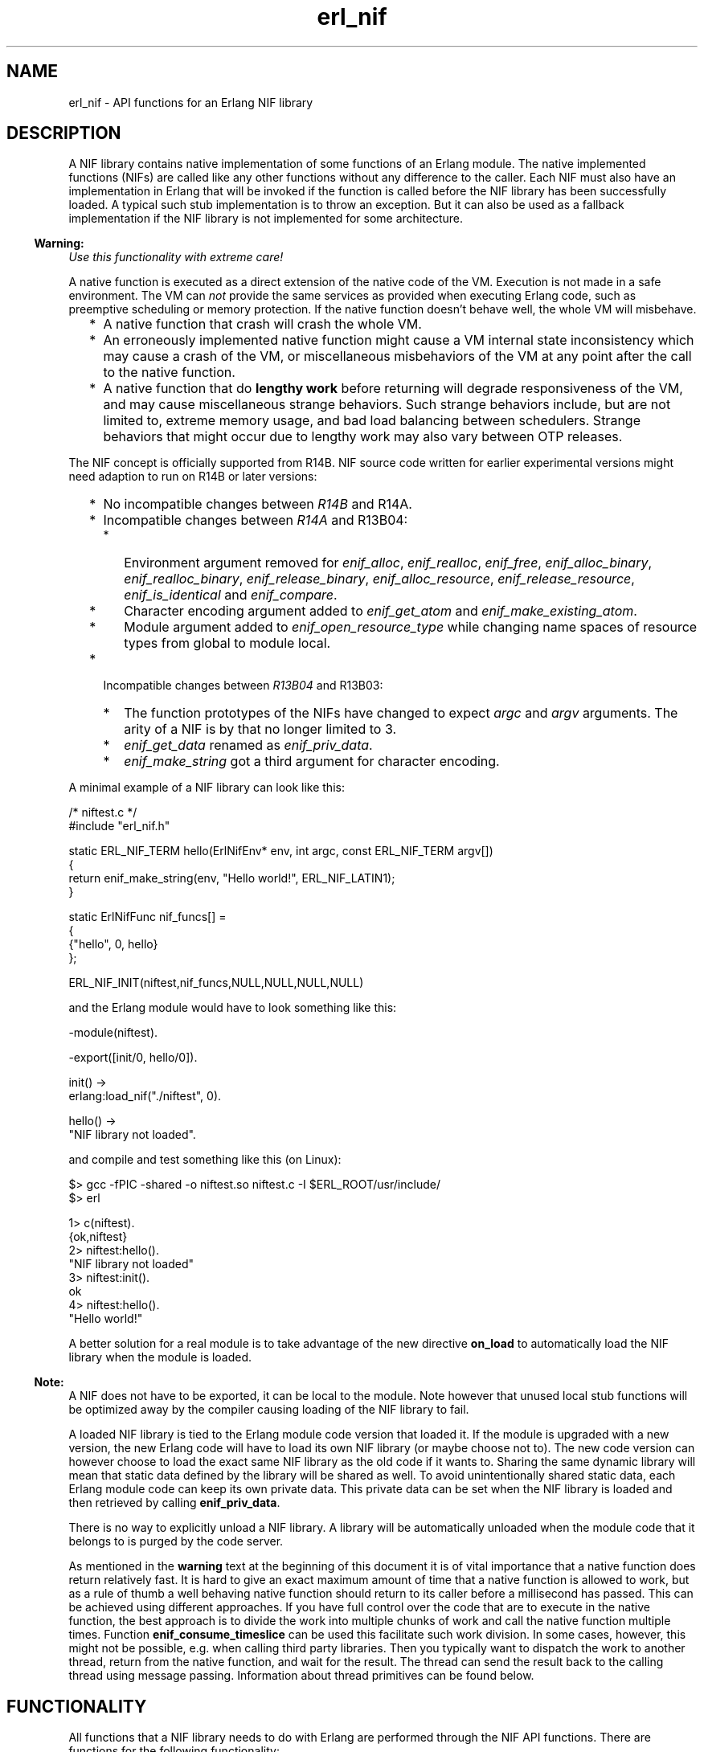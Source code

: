 .TH erl_nif 3 "erts 5.10.4" "Ericsson AB" "C Library Functions"
.SH NAME
erl_nif \- API functions for an Erlang NIF library
.SH DESCRIPTION
.LP
A NIF library contains native implementation of some functions of an Erlang module\&. The native implemented functions (NIFs) are called like any other functions without any difference to the caller\&. Each NIF must also have an implementation in Erlang that will be invoked if the function is called before the NIF library has been successfully loaded\&. A typical such stub implementation is to throw an exception\&. But it can also be used as a fallback implementation if the NIF library is not implemented for some architecture\&.
.LP

.RS -4
.B
Warning:
.RE
\fIUse this functionality with extreme care!\fR\&
.LP
A native function is executed as a direct extension of the native code of the VM\&. Execution is not made in a safe environment\&. The VM can \fInot\fR\& provide the same services as provided when executing Erlang code, such as preemptive scheduling or memory protection\&. If the native function doesn\&'t behave well, the whole VM will misbehave\&.
.RS 2
.TP 2
*
A native function that crash will crash the whole VM\&.
.LP
.TP 2
*
An erroneously implemented native function might cause a VM internal state inconsistency which may cause a crash of the VM, or miscellaneous misbehaviors of the VM at any point after the call to the native function\&.
.LP
.TP 2
*
A native function that do \fBlengthy work\fR\& before returning will degrade responsiveness of the VM, and may cause miscellaneous strange behaviors\&. Such strange behaviors include, but are not limited to, extreme memory usage, and bad load balancing between schedulers\&. Strange behaviors that might occur due to lengthy work may also vary between OTP releases\&.
.LP
.RE


.LP
The NIF concept is officially supported from R14B\&. NIF source code written for earlier experimental versions might need adaption to run on R14B or later versions:
.RS 2
.TP 2
*
No incompatible changes between \fIR14B\fR\& and R14A\&.
.LP
.TP 2
*
Incompatible changes between \fIR14A\fR\& and R13B04: 
.RS 2
.TP 2
*
Environment argument removed for \fIenif_alloc\fR\&, \fIenif_realloc\fR\&, \fIenif_free\fR\&, \fIenif_alloc_binary\fR\&, \fIenif_realloc_binary\fR\&, \fIenif_release_binary\fR\&, \fIenif_alloc_resource\fR\&, \fIenif_release_resource\fR\&, \fIenif_is_identical\fR\& and \fIenif_compare\fR\&\&.
.LP
.TP 2
*
Character encoding argument added to \fIenif_get_atom\fR\& and \fIenif_make_existing_atom\fR\&\&.
.LP
.TP 2
*
Module argument added to \fIenif_open_resource_type\fR\& while changing name spaces of resource types from global to module local\&.
.LP
.RE

.LP
.TP 2
*
Incompatible changes between \fIR13B04\fR\& and R13B03: 
.RS 2
.TP 2
*
The function prototypes of the NIFs have changed to expect \fIargc\fR\& and \fIargv\fR\& arguments\&. The arity of a NIF is by that no longer limited to 3\&.
.LP
.TP 2
*
\fIenif_get_data\fR\& renamed as \fIenif_priv_data\fR\&\&.
.LP
.TP 2
*
\fIenif_make_string\fR\& got a third argument for character encoding\&.
.LP
.RE

.LP
.RE

.LP
A minimal example of a NIF library can look like this:
.LP

.LP
.nf

/* niftest.c */
#include "erl_nif.h"

static ERL_NIF_TERM hello(ErlNifEnv* env, int argc, const ERL_NIF_TERM argv[])
{
    return enif_make_string(env, "Hello world!", ERL_NIF_LATIN1);
}

static ErlNifFunc nif_funcs[] =
{
    {"hello", 0, hello}
};

ERL_NIF_INIT(niftest,nif_funcs,NULL,NULL,NULL,NULL)

.fi
.LP
and the Erlang module would have to look something like this:
.LP

.LP
.nf

-module(niftest).

-export([init/0, hello/0]).

init() ->
      erlang:load_nif("./niftest", 0).

hello() ->
      "NIF library not loaded".

.fi
.LP
and compile and test something like this (on Linux):
.LP

.LP
.nf

$> gcc -fPIC -shared -o niftest.so niftest.c -I $ERL_ROOT/usr/include/
$> erl

1> c(niftest).
{ok,niftest}
2> niftest:hello().
"NIF library not loaded"
3> niftest:init().
ok
4> niftest:hello().
"Hello world!"

.fi
.LP
A better solution for a real module is to take advantage of the new directive \fBon_load\fR\& to automatically load the NIF library when the module is loaded\&.
.LP

.RS -4
.B
Note:
.RE
A NIF does not have to be exported, it can be local to the module\&. Note however that unused local stub functions will be optimized away by the compiler causing loading of the NIF library to fail\&.

.LP
A loaded NIF library is tied to the Erlang module code version that loaded it\&. If the module is upgraded with a new version, the new Erlang code will have to load its own NIF library (or maybe choose not to)\&. The new code version can however choose to load the exact same NIF library as the old code if it wants to\&. Sharing the same dynamic library will mean that static data defined by the library will be shared as well\&. To avoid unintentionally shared static data, each Erlang module code can keep its own private data\&. This private data can be set when the NIF library is loaded and then retrieved by calling \fBenif_priv_data\fR\&\&.
.LP
There is no way to explicitly unload a NIF library\&. A library will be automatically unloaded when the module code that it belongs to is purged by the code server\&.
.LP
As mentioned in the \fBwarning\fR\& text at the beginning of this document it is of vital importance that a native function does return relatively fast\&. It is hard to give an exact maximum amount of time that a native function is allowed to work, but as a rule of thumb a well behaving native function should return to its caller before a millisecond has passed\&. This can be achieved using different approaches\&. If you have full control over the code that are to execute in the native function, the best approach is to divide the work into multiple chunks of work and call the native function multiple times\&. Function \fBenif_consume_timeslice\fR\& can be used this facilitate such work division\&. In some cases, however, this might not be possible, e\&.g\&. when calling third party libraries\&. Then you typically want to dispatch the work to another thread, return from the native function, and wait for the result\&. The thread can send the result back to the calling thread using message passing\&. Information about thread primitives can be found below\&.
.SH "FUNCTIONALITY"

.LP
All functions that a NIF library needs to do with Erlang are performed through the NIF API functions\&. There are functions for the following functionality:
.RS 2
.TP 2
.B
Read and write Erlang terms:
Any Erlang terms can be passed to a NIF as function arguments and be returned as function return values\&. The terms are of C-type \fBERL_NIF_TERM\fR\& and can only be read or written using API functions\&. Most functions to read the content of a term are prefixed \fIenif_get_\fR\& and usually return true (or false) if the term was of the expected type (or not)\&. The functions to write terms are all prefixed \fIenif_make_\fR\& and usually return the created \fIERL_NIF_TERM\fR\&\&. There are also some functions to query terms, like \fIenif_is_atom\fR\&, \fIenif_is_identical\fR\& and \fIenif_compare\fR\&\&.
.RS 2
.LP
All terms of type \fIERL_NIF_TERM\fR\& belong to an environment of type \fBErlNifEnv\fR\&\&. The lifetime of a term is controlled by the lifetime of its environment object\&. All API functions that read or write terms has the environment, that the term belongs to, as the first function argument\&.
.RE
.TP 2
.B
Binaries:
Terms of type binary are accessed with the help of the struct type \fBErlNifBinary\fR\& that contains a pointer (\fIdata\fR\&) to the raw binary data and the length (\fIsize\fR\&) of the data in bytes\&. Both \fIdata\fR\& and \fIsize\fR\& are read-only and should only be written using calls to API functions\&. Instances of \fIErlNifBinary\fR\& are however always allocated by the user (usually as local variables)\&.
.RS 2
.LP
The raw data pointed to by \fIdata\fR\& is only mutable after a call to \fBenif_alloc_binary\fR\& or \fBenif_realloc_binary\fR\&\&. All other functions that operates on a binary will leave the data as read-only\&. A mutable binary must in the end either be freed with \fBenif_release_binary\fR\& or made read-only by transferring it to an Erlang term with \fBenif_make_binary\fR\&\&. But it does not have to happen in the same NIF call\&. Read-only binaries do not have to be released\&.
.RE
.RS 2
.LP
\fBenif_make_new_binary\fR\& can be used as a shortcut to allocate and return a binary in the same NIF call\&.
.RE
.RS 2
.LP
Binaries are sequences of whole bytes\&. Bitstrings with an arbitrary bit length have no support yet\&.
.RE
.TP 2
.B
Resource objects:
The use of resource objects is a safe way to return pointers to native data structures from a NIF\&. A resource object is just a block of memory allocated with \fBenif_alloc_resource\fR\&\&. A handle ("safe pointer") to this memory block can then be returned to Erlang by the use of \fBenif_make_resource\fR\&\&. The term returned by \fIenif_make_resource\fR\& is totally opaque in nature\&. It can be stored and passed between processes on the same node, but the only real end usage is to pass it back as an argument to a NIF\&. The NIF can then call \fBenif_get_resource\fR\& and get back a pointer to the memory block that is guaranteed to still be valid\&. A resource object will not be deallocated until the last handle term has been garbage collected by the VM and the resource has been released with \fBenif_release_resource\fR\& (not necessarily in that order)\&.
.RS 2
.LP
All resource objects are created as instances of some \fIresource type\fR\&\&. This makes resources from different modules to be distinguishable\&. A resource type is created by calling \fBenif_open_resource_type\fR\& when a library is loaded\&. Objects of that resource type can then later be allocated and \fIenif_get_resource\fR\& verifies that the resource is of the expected type\&. A resource type can have a user supplied destructor function that is automatically called when resources of that type are released (by either the garbage collector or \fIenif_release_resource\fR\&)\&. Resource types are uniquely identified by a supplied name string and the name of the implementing module\&.
.RE
.RS 2
.LP
Here is a template example of how to create and return a resource object\&.
.RE
.RS 2
.LP

.RE
.LP
.nf

    ERL_NIF_TERM term;
    MyStruct* obj = enif_alloc_resource(my_resource_type, sizeof(MyStruct));

    /* initialize struct ... */

    term = enif_make_resource(env, obj);

    if (keep_a_reference_of_our_own) {
        /* store 'obj' in static variable, private data or other resource object */
    }
    else {
        enif_release_resource(obj);
        /* resource now only owned by "Erlang" */
    }
    return term;
    
.fi
.RS 2
.LP
Note that once \fIenif_make_resource\fR\& creates the term to return to Erlang, the code can choose to either keep its own native pointer to the allocated struct and release it later, or release it immediately and rely solely on the garbage collector to eventually deallocate the resource object when it collects the term\&.
.RE
.RS 2
.LP
Another usage of resource objects is to create binary terms with user defined memory management\&. \fBenif_make_resource_binary\fR\& will create a binary term that is connected to a resource object\&. The destructor of the resource will be called when the binary is garbage collected, at which time the binary data can be released\&. An example of this can be a binary term consisting of data from a \fImmap\fR\&\&'ed file\&. The destructor can then do \fImunmap\fR\& to release the memory region\&.
.RE
.RS 2
.LP
Resource types support upgrade in runtime by allowing a loaded NIF library to takeover an already existing resource type and thereby "inherit" all existing objects of that type\&. The destructor of the new library will thereafter be called for the inherited objects and the library with the old destructor function can be safely unloaded\&. Existing resource objects, of a module that is upgraded, must either be deleted or taken over by the new NIF library\&. The unloading of a library will be postponed as long as there exist resource objects with a destructor function in the library\&.
.RE
.TP 2
.B
Threads and concurrency:
A NIF is thread-safe without any explicit synchronization as long as it acts as a pure function and only reads the supplied arguments\&. As soon as you write towards a shared state either through static variables or \fBenif_priv_data\fR\& you need to supply your own explicit synchronization\&. This includes terms in process independent environments that are shared between threads\&. Resource objects will also require synchronization if you treat them as mutable\&.
.RS 2
.LP
The library initialization callbacks \fIload\fR\&, \fIreload\fR\& and \fIupgrade\fR\& are all thread-safe even for shared state data\&.
.RE
.RE
.SH "INITIALIZATION"

.RS 2
.TP 2
.B
ERL_NIF_INIT(MODULE, ErlNifFunc funcs[], load, reload, upgrade, unload):
This is the magic macro to initialize a NIF library\&. It should be evaluated in global file scope\&.
.RS 2
.LP
\fIMODULE\fR\& is the name of the Erlang module as an identifier without string quotations\&. It will be stringified by the macro\&.
.RE
.RS 2
.LP
\fIfuncs\fR\& is a static array of function descriptors for all the implemented NIFs in this library\&.
.RE
.RS 2
.LP
\fIload\fR\&, \fIreload\fR\&, \fIupgrade\fR\& and \fIunload\fR\& are pointers to functions\&. One of \fIload\fR\&, \fIreload\fR\& or \fIupgrade\fR\& will be called to initialize the library\&. \fIunload\fR\& is called to release the library\&. They are all described individually below\&.
.RE
.TP 2
.B
int (*load)(ErlNifEnv* env, void** priv_data, ERL_NIF_TERM load_info):
\fIload\fR\& is called when the NIF library is loaded and there is no previously loaded library for this module\&.
.RS 2
.LP
\fI*priv_data\fR\& can be set to point to some private data that the library needs in order to keep a state between NIF calls\&. \fIenif_priv_data\fR\& will return this pointer\&. \fI*priv_data\fR\& will be initialized to NULL when \fIload\fR\& is called\&.
.RE
.RS 2
.LP
\fIload_info\fR\& is the second argument to \fBerlang:load_nif/2\fR\&\&.
.RE
.RS 2
.LP
The library will fail to load if \fIload\fR\& returns anything other than 0\&. \fIload\fR\& can be NULL in case no initialization is needed\&.
.RE
.TP 2
.B
int (*upgrade)(ErlNifEnv* env, void** priv_data, void** old_priv_data, ERL_NIF_TERM load_info):
\fIupgrade\fR\& is called when the NIF library is loaded and there is old code of this module with a loaded NIF library\&.
.RS 2
.LP
Works the same as \fIload\fR\&\&. The only difference is that \fI*old_priv_data\fR\& already contains the value set by the last call to \fIload\fR\& or \fIreload\fR\& for the old module code\&. \fI*priv_data\fR\& will be initialized to NULL when \fIupgrade\fR\& is called\&. It is allowed to write to both *priv_data and *old_priv_data\&.
.RE
.RS 2
.LP
The library will fail to load if \fIupgrade\fR\& returns anything other than 0 or if \fIupgrade\fR\& is NULL\&.
.RE
.TP 2
.B
void (*unload)(ErlNifEnv* env, void* priv_data):
\fIunload\fR\& is called when the module code that the NIF library belongs to is purged as old\&. New code of the same module may or may not exist\&. Note that \fIunload\fR\& is not called for a replaced library as a consequence of \fIreload\fR\&\&.
.TP 2
.B
int (*reload)(ErlNifEnv* env, void** priv_data, ERL_NIF_TERM load_info):
\fIreload\fR\& is called when the NIF library is loaded and there is already a previously loaded library for this module code\&.
.RS 2
.LP
Works the same as \fIload\fR\&\&. The only difference is that \fI*priv_data\fR\& already contains the value set by the previous call to \fIload\fR\& or \fIreload\fR\&\&.
.RE
.RS 2
.LP
The library will fail to load if \fIreload\fR\& returns anything other than 0 or if \fIreload\fR\& is NULL\&.
.RE
.RE
.SH "DATA TYPES"

.RS 2
.TP 2
.B
ERL_NIF_TERM:
Variables of type \fIERL_NIF_TERM\fR\& can refer to any Erlang term\&. This is an opaque type and values of it can only by used either as arguments to API functions or as return values from NIFs\&. All \fIERL_NIF_TERM\fR\&\&'s belong to an environment (\fBErlNifEnv\fR\&)\&. A term can not be destructed individually, it is valid until its environment is destructed\&.
.TP 2
.B
ErlNifEnv:
\fIErlNifEnv\fR\& represents an environment that can host Erlang terms\&. All terms in an environment are valid as long as the environment is valid\&. \fIErlNifEnv\fR\& is an opaque type and pointers to it can only be passed on to API functions\&. There are two types of environments; process bound and process independent\&.
.RS 2
.LP
A \fIprocess bound environment\fR\& is passed as the first argument to all NIFs\&. All function arguments passed to a NIF will belong to that environment\&. The return value from a NIF must also be a term belonging to the same environment\&. In addition a process bound environment contains transient information about the calling Erlang process\&. The environment is only valid in the thread where it was supplied as argument until the NIF returns\&. It is thus useless and dangerous to store pointers to process bound environments between NIF calls\&.
.RE
.RS 2
.LP
A \fIprocess independent environment\fR\& is created by calling \fBenif_alloc_env\fR\&\&. It can be used to store terms between NIF calls and to send terms with \fBenif_send\fR\&\&. A process independent environment with all its terms is valid until you explicitly invalidates it with \fBenif_free_env\fR\& or \fIenif_send\fR\&\&.
.RE
.RS 2
.LP
All elements of a list/tuple must belong to the same environment as the list/tuple itself\&. Terms can be copied between environments with \fBenif_make_copy\fR\&\&.
.RE
.TP 2
.B
ErlNifFunc:

.LP
.nf

typedef struct {
    const char* \fIname\fR\&;
    unsigned \fIarity\fR\&;
    ERL_NIF_TERM (*\fIfptr\fR\&)(ErlNifEnv* env, int argc, const ERL_NIF_TERM argv[]);
} ErlNifFunc;

.fi
.RS 2
.LP
Describes a NIF by its name, arity and implementation\&. \fIfptr\fR\& is a pointer to the function that implements the NIF\&. The argument \fIargv\fR\& of a NIF will contain the function arguments passed to the NIF and \fIargc\fR\& is the length of the array, i\&.e\&. the function arity\&. \fIargv[N-1]\fR\& will thus denote the Nth argument to the NIF\&. Note that the \fIargc\fR\& argument allows for the same C function to implement several Erlang functions with different arity (but same name probably)\&.
.RE
.TP 2
.B
ErlNifBinary:

.LP
.nf

typedef struct {
    unsigned \fIsize\fR\&;
    unsigned char* \fIdata\fR\&;
} ErlNifBinary;

.fi
.RS 2
.LP
\fIErlNifBinary\fR\& contains transient information about an inspected binary term\&. \fIdata\fR\& is a pointer to a buffer of \fIsize\fR\& bytes with the raw content of the binary\&.
.RE
.RS 2
.LP
Note that \fIErlNifBinary\fR\& is a semi-opaque type and you are only allowed to read fields \fIsize\fR\& and \fIdata\fR\&\&.
.RE
.TP 2
.B
ErlNifPid:
\fIErlNifPid\fR\& is a process identifier (pid)\&. In contrast to pid terms (instances of \fIERL_NIF_TERM\fR\&), \fIErlNifPid\fR\&\&'s are self contained and not bound to any \fBenvironment\fR\&\&. \fIErlNifPid\fR\& is an opaque type\&.
.TP 2
.B
ErlNifResourceType:
Each instance of \fIErlNifResourceType\fR\& represent a class of memory managed resource objects that can be garbage collected\&. Each resource type has a unique name and a destructor function that is called when objects of its type are released\&.
.TP 2
.B
ErlNifResourceDtor:

.LP
.nf

typedef void ErlNifResourceDtor(ErlNifEnv* env, void* obj);

.fi
.RS 2
.LP
The function prototype of a resource destructor function\&. A destructor function is not allowed to call any term-making functions\&.
.RE
.TP 2
.B
ErlNifCharEncoding:

.LP
.nf

typedef enum {
    ERL_NIF_LATIN1
}ErlNifCharEncoding;

.fi
.RS 2
.LP
The character encoding used in strings and atoms\&. The only supported encoding is currently \fIERL_NIF_LATIN1\fR\& for iso-latin-1 (8-bit ascii)\&.
.RE
.TP 2
.B
ErlNifSysInfo:
Used by \fBenif_system_info\fR\& to return information about the runtime system\&. Contains currently the exact same content as \fBErlDrvSysInfo\fR\&\&.
.TP 2
.B
ErlNifSInt64:
A native signed 64-bit integer type\&.
.TP 2
.B
ErlNifUInt64:
A native unsigned 64-bit integer type\&.
.RE
.SH EXPORTS
.LP
.B
void *enif_alloc(size_t size)
.br
.RS
.LP
Allocate memory of \fIsize\fR\& bytes\&. Return NULL if allocation failed\&.
.RE
.LP
.B
int enif_alloc_binary(size_t size, ErlNifBinary* bin)
.br
.RS
.LP
Allocate a new binary of size \fIsize\fR\& bytes\&. Initialize the structure pointed to by \fIbin\fR\& to refer to the allocated binary\&. The binary must either be released by \fBenif_release_binary\fR\& or ownership transferred to an Erlang term with \fBenif_make_binary\fR\&\&. An allocated (and owned) \fIErlNifBinary\fR\& can be kept between NIF calls\&.
.LP
Return true on success or false if allocation failed\&.
.RE
.LP
.B
ErlNifEnv *enif_alloc_env()
.br
.RS
.LP
Allocate a new process independent environment\&. The environment can be used to hold terms that is not bound to any process\&. Such terms can later be copied to a process environment with \fBenif_make_copy\fR\& or be sent to a process as a message with \fBenif_send\fR\&\&.
.LP
Return pointer to the new environment\&.
.RE
.LP
.B
void *enif_alloc_resource(ErlNifResourceType* type, unsigned size)
.br
.RS
.LP
Allocate a memory managed resource object of type \fItype\fR\& and size \fIsize\fR\& bytes\&.
.RE
.LP
.B
void enif_clear_env(ErlNifEnv* env)
.br
.RS
.LP
Free all terms in an environment and clear it for reuse\&. The environment must have been allocated with \fBenif_alloc_env\fR\&\&.
.RE
.LP
.B
int enif_compare(ERL_NIF_TERM lhs, ERL_NIF_TERM rhs)
.br
.RS
.LP
Return an integer less than, equal to, or greater than zero if \fIlhs\fR\& is found, respectively, to be less than, equal, or greater than \fIrhs\fR\&\&. Corresponds to the Erlang operators \fI==\fR\&, \fI/=\fR\&, \fI=<\fR\&, \fI<\fR\&, \fI>=\fR\& and \fI>\fR\& (but \fInot\fR\& \fI=:=\fR\& or \fI=/=\fR\&)\&.
.RE
.LP
.B
void enif_cond_broadcast(ErlNifCond *cnd)
.br
.RS
.LP
Same as \fBerl_drv_cond_broadcast\fR\&\&.
.RE
.LP
.B
ErlNifCond *enif_cond_create(char *name)
.br
.RS
.LP
Same as \fBerl_drv_cond_create\fR\&\&.
.RE
.LP
.B
void enif_cond_destroy(ErlNifCond *cnd)
.br
.RS
.LP
Same as \fBerl_drv_cond_destroy\fR\&\&.
.RE
.LP
.B
void enif_cond_signal(ErlNifCond *cnd)
.br
.RS
.LP
Same as \fBerl_drv_cond_signal\fR\&\&.
.RE
.LP
.B
void enif_cond_wait(ErlNifCond *cnd, ErlNifMutex *mtx)
.br
.RS
.LP
Same as \fBerl_drv_cond_wait\fR\&\&.
.RE
.LP
.B
int enif_consume_timeslice(ErlNifEnv *env, int percent)
.br
.RS
.LP
Give the runtime system a hint about how much CPU time the current NIF call has consumed since last hint, or since the start of the NIF if no previous hint has been given\&. The time is given as a \fIpercent\fR\& of the timeslice that a process is allowed to execute Erlang code until it may be suspended to give time for other runnable processes\&. The scheduling timeslice is not an exact entity, but can usually be approximated to about 1 millisecond\&.
.LP
Note that it is up to the runtime system to determine if and how to use this information\&. Implementations on some platforms may use other means in order to determine consumed CPU time\&. Lengthy NIFs should regardless of this frequently call \fIenif_consume_timeslice\fR\& in order to determine if it is allowed to continue execution or not\&.
.LP
Returns 1 if the timeslice is exhausted, or 0 otherwise\&. If 1 is returned the NIF should return as soon as possible in order for the process to yield\&.
.LP
Argument \fIpercent\fR\& must be an integer between 1 and 100\&. This function must only be called from a NIF-calling thread and argument \fIenv\fR\& must be the environment of the calling process\&.
.LP
This function is provided to better support co-operative scheduling, improve system responsiveness, and make it easier to prevent misbehaviors of the VM due to a NIF monopolizing a scheduler thread\&. It can be used to divide \fBlength work\fR\& into a number of repeated NIF-calls without the need to create threads\&. See also the \fBwarning\fR\& text at the beginning of this document\&.
.RE
.LP
.B
int enif_equal_tids(ErlNifTid tid1, ErlNifTid tid2)
.br
.RS
.LP
Same as \fBerl_drv_equal_tids\fR\&\&.
.RE
.LP
.B
void enif_free(void* ptr)
.br
.RS
.LP
Free memory allocated by \fIenif_alloc\fR\&\&.
.RE
.LP
.B
void enif_free_env(ErlNifEnv* env)
.br
.RS
.LP
Free an environment allocated with \fBenif_alloc_env\fR\&\&. All terms created in the environment will be freed as well\&.
.RE
.LP
.B
int enif_get_atom(ErlNifEnv* env, ERL_NIF_TERM term, char* buf, unsigned size, ErlNifCharEncoding encode)
.br
.RS
.LP
Write a null-terminated string, in the buffer pointed to by \fIbuf\fR\& of size \fIsize\fR\&, consisting of the string representation of the atom \fIterm\fR\& with encoding \fBencode\fR\&\&. Return the number of bytes written (including terminating null character) or 0 if \fIterm\fR\& is not an atom with maximum length of \fIsize-1\fR\&\&.
.RE
.LP
.B
int enif_get_atom_length(ErlNifEnv* env, ERL_NIF_TERM term, unsigned* len, ErlNifCharEncoding encode)
.br
.RS
.LP
Set \fI*len\fR\& to the length (number of bytes excluding terminating null character) of the atom \fIterm\fR\& with encoding \fIencode\fR\&\&. Return true on success or false if \fIterm\fR\& is not an atom\&.
.RE
.LP
.B
int enif_get_double(ErlNifEnv* env, ERL_NIF_TERM term, double* dp)
.br
.RS
.LP
Set \fI*dp\fR\& to the floating point value of \fIterm\fR\&\&. Return true on success or false if \fIterm\fR\& is not a float\&.
.RE
.LP
.B
int enif_get_int(ErlNifEnv* env, ERL_NIF_TERM term, int* ip)
.br
.RS
.LP
Set \fI*ip\fR\& to the integer value of \fIterm\fR\&\&. Return true on success or false if \fIterm\fR\& is not an integer or is outside the bounds of type \fIint\fR\&\&.
.RE
.LP
.B
int enif_get_int64(ErlNifEnv* env, ERL_NIF_TERM term, ErlNifSInt64* ip)
.br
.RS
.LP
Set \fI*ip\fR\& to the integer value of \fIterm\fR\&\&. Return true on success or false if \fIterm\fR\& is not an integer or is outside the bounds of a signed 64-bit integer\&.
.RE
.LP
.B
int enif_get_local_pid(ErlNifEnv* env, ERL_NIF_TERM term, ErlNifPid* pid)
.br
.RS
.LP
If \fIterm\fR\& is the pid of a node local process, initialize the pid variable \fI*pid\fR\& from it and return true\&. Otherwise return false\&. No check if the process is alive is done\&.
.RE
.LP
.B
int enif_get_list_cell(ErlNifEnv* env, ERL_NIF_TERM list, ERL_NIF_TERM* head, ERL_NIF_TERM* tail)
.br
.RS
.LP
Set \fI*head\fR\& and \fI*tail\fR\& from \fIlist\fR\& and return true, or return false if \fIlist\fR\& is not a non-empty list\&.
.RE
.LP
.B
int enif_get_list_length(ErlNifEnv* env, ERL_NIF_TERM term, unsigned* len)
.br
.RS
.LP
Set \fI*len\fR\& to the length of list \fIterm\fR\& and return true, or return false if \fIterm\fR\& is not a list\&.
.RE
.LP
.B
int enif_get_long(ErlNifEnv* env, ERL_NIF_TERM term, long int* ip)
.br
.RS
.LP
Set \fI*ip\fR\& to the long integer value of \fIterm\fR\& and return true, or return false if \fIterm\fR\& is not an integer or is outside the bounds of type \fIlong int\fR\&\&.
.RE
.LP
.B
int enif_get_resource(ErlNifEnv* env, ERL_NIF_TERM term, ErlNifResourceType* type, void** objp)
.br
.RS
.LP
Set \fI*objp\fR\& to point to the resource object referred to by \fIterm\fR\&\&.
.LP
Return true on success or false if \fIterm\fR\& is not a handle to a resource object of type \fItype\fR\&\&.
.RE
.LP
.B
int enif_get_string(ErlNifEnv* env, 
                                ERL_NIF_TERM list, char* buf, unsigned size,
                                ErlNifCharEncoding encode)
.br
.RS
.LP
Write a null-terminated string, in the buffer pointed to by \fIbuf\fR\& with size \fIsize\fR\&, consisting of the characters in the string \fIlist\fR\&\&. The characters are written using encoding \fBencode\fR\&\&. Return the number of bytes written (including terminating null character), or \fI-size\fR\& if the string was truncated due to buffer space, or 0 if \fIlist\fR\& is not a string that can be encoded with \fIencode\fR\& or if \fIsize\fR\& was less than 1\&. The written string is always null-terminated unless buffer \fIsize\fR\& is less than 1\&.
.RE
.LP
.B
int enif_get_tuple(ErlNifEnv* env, ERL_NIF_TERM term, int* arity, const ERL_NIF_TERM** array)
.br
.RS
.LP
If \fIterm\fR\& is a tuple, set \fI*array\fR\& to point to an array containing the elements of the tuple and set \fI*arity\fR\& to the number of elements\&. Note that the array is read-only and \fI(*array)[N-1]\fR\& will be the Nth element of the tuple\&. \fI*array\fR\& is undefined if the arity of the tuple is zero\&.
.LP
Return true on success or false if \fIterm\fR\& is not a tuple\&.
.RE
.LP
.B
int enif_get_uint(ErlNifEnv* env, ERL_NIF_TERM term, unsigned int* ip)
.br
.RS
.LP
Set \fI*ip\fR\& to the unsigned integer value of \fIterm\fR\& and return true, or return false if \fIterm\fR\& is not an unsigned integer or is outside the bounds of type \fIunsigned int\fR\&\&.
.RE
.LP
.B
int enif_get_uint64(ErlNifEnv* env, ERL_NIF_TERM term, ErlNifUInt64* ip)
.br
.RS
.LP
Set \fI*ip\fR\& to the unsigned integer value of \fIterm\fR\& and return true, or return false if \fIterm\fR\& is not an unsigned integer or is outside the bounds of an unsigned 64-bit integer\&.
.RE
.LP
.B
int enif_get_ulong(ErlNifEnv* env, ERL_NIF_TERM term, unsigned long* ip)
.br
.RS
.LP
Set \fI*ip\fR\& to the unsigned long integer value of \fIterm\fR\& and return true, or return false if \fIterm\fR\& is not an unsigned integer or is outside the bounds of type \fIunsigned long\fR\&\&.
.RE
.LP
.B
int enif_inspect_binary(ErlNifEnv* env, ERL_NIF_TERM bin_term, ErlNifBinary* bin)
.br
.RS
.LP
Initialize the structure pointed to by \fIbin\fR\& with information about the binary term \fIbin_term\fR\&\&. Return true on success or false if \fIbin_term\fR\& is not a binary\&.
.RE
.LP
.B
int enif_inspect_iolist_as_binary(ErlNifEnv* 
                                env, ERL_NIF_TERM term, ErlNifBinary* bin)
                              
.br
.RS
.LP
Initialize the structure pointed to by \fIbin\fR\& with one continuous buffer with the same byte content as \fIiolist\fR\&\&. As with inspect_binary, the data pointed to by \fIbin\fR\& is transient and does not need to be released\&. Return true on success or false if \fIiolist\fR\& is not an iolist\&.
.RE
.LP
.B
int enif_is_atom(ErlNifEnv* env, ERL_NIF_TERM term)
.br
.RS
.LP
Return true if \fIterm\fR\& is an atom\&.
.RE
.LP
.B
int enif_is_binary(ErlNifEnv* env, ERL_NIF_TERM term)
.br
.RS
.LP
Return true if \fIterm\fR\& is a binary
.RE
.LP
.B
int enif_is_empty_list(ErlNifEnv* env, ERL_NIF_TERM term)
.br
.RS
.LP
Return true if \fIterm\fR\& is an empty list\&.
.RE
.LP
.B
int enif_is_exception(ErlNifEnv* env, ERL_NIF_TERM term)
.br
.RS
.LP
Return true if \fIterm\fR\& is an exception\&.
.RE
.LP
.B
int enif_is_number(ErlNifEnv* env, ERL_NIF_TERM term)
.br
.RS
.LP
Return true if \fIterm\fR\& is a number\&.
.RE
.LP
.B
int enif_is_fun(ErlNifEnv* env, ERL_NIF_TERM term)
.br
.RS
.LP
Return true if \fIterm\fR\& is a fun\&.
.RE
.LP
.B
int enif_is_identical(ERL_NIF_TERM lhs, ERL_NIF_TERM rhs)
.br
.RS
.LP
Return true if the two terms are identical\&. Corresponds to the Erlang operators \fI=:=\fR\& and \fI=/=\fR\&\&.
.RE
.LP
.B
int enif_is_pid(ErlNifEnv* env, ERL_NIF_TERM term)
.br
.RS
.LP
Return true if \fIterm\fR\& is a pid\&.
.RE
.LP
.B
int enif_is_port(ErlNifEnv* env, ERL_NIF_TERM term)
.br
.RS
.LP
Return true if \fIterm\fR\& is a port\&.
.RE
.LP
.B
int enif_is_ref(ErlNifEnv* env, ERL_NIF_TERM term)
.br
.RS
.LP
Return true if \fIterm\fR\& is a reference\&.
.RE
.LP
.B
int enif_is_tuple(ErlNifEnv* env, ERL_NIF_TERM term)
.br
.RS
.LP
Return true if \fIterm\fR\& is a tuple\&.
.RE
.LP
.B
int enif_is_list(ErlNifEnv* env, ERL_NIF_TERM term)
.br
.RS
.LP
Return true if \fIterm\fR\& is a list\&.
.RE
.LP
.B
int enif_keep_resource(void* obj)
.br
.RS
.LP
Add a reference to resource object \fIobj\fR\& obtained from \fBenif_alloc_resource\fR\&\&. Each call to \fIenif_keep_resource\fR\& for an object must be balanced by a call to \fBenif_release_resource\fR\& before the object will be destructed\&.
.RE
.LP
.B
ERL_NIF_TERM enif_make_atom(ErlNifEnv* env, const char* name)
.br
.RS
.LP
Create an atom term from the null-terminated C-string \fIname\fR\& with iso-latin-1 encoding\&.
.RE
.LP
.B
ERL_NIF_TERM enif_make_atom_len(ErlNifEnv* env, const char* name, size_t len)
.br
.RS
.LP
Create an atom term from the string \fIname\fR\& with length \fIlen\fR\&\&. Null-characters are treated as any other characters\&.
.RE
.LP
.B
ERL_NIF_TERM enif_make_badarg(ErlNifEnv* env)
.br
.RS
.LP
Make a badarg exception to be returned from a NIF, and set an associated exception reason in \fIenv\fR\&\&. If \fIenif_make_badarg\fR\& is called, the term it returns \fImust\fR\& be returned from the function that called it\&. No other return value is allowed\&. Also, the term returned from \fIenif_make_badarg\fR\& may be passed only to \fBenif_is_exception\fR\& and not to any other NIF API function\&.
.RE
.LP
.B
ERL_NIF_TERM enif_make_binary(ErlNifEnv* env, ErlNifBinary* bin)
.br
.RS
.LP
Make a binary term from \fIbin\fR\&\&. Any ownership of the binary data will be transferred to the created term and \fIbin\fR\& should be considered read-only for the rest of the NIF call and then as released\&.
.RE
.LP
.B
ERL_NIF_TERM enif_make_copy(ErlNifEnv* dst_env, ERL_NIF_TERM src_term)
.br
.RS
.LP
Make a copy of term \fIsrc_term\fR\&\&. The copy will be created in environment \fIdst_env\fR\&\&. The source term may be located in any environment\&.
.RE
.LP
.B
ERL_NIF_TERM enif_make_double(ErlNifEnv* env, double d)
.br
.RS
.LP
Create a floating-point term from a \fIdouble\fR\&\&.
.RE
.LP
.B
int enif_make_existing_atom(ErlNifEnv* env, const char* name, ERL_NIF_TERM* atom, ErlNifCharEncoding encode)
.br
.RS
.LP
Try to create the term of an already existing atom from the null-terminated C-string \fIname\fR\& with encoding \fBencode\fR\&\&. If the atom already exists store the term in \fI*atom\fR\& and return true, otherwise return false\&.
.RE
.LP
.B
int enif_make_existing_atom_len(ErlNifEnv* env, const char* name, size_t len, ERL_NIF_TERM* atom, ErlNifCharEncoding encoding)
.br
.RS
.LP
Try to create the term of an already existing atom from the string \fIname\fR\& with length \fIlen\fR\& and encoding \fBencode\fR\&\&. Null-characters are treated as any other characters\&. If the atom already exists store the term in \fI*atom\fR\& and return true, otherwise return false\&.
.RE
.LP
.B
ERL_NIF_TERM enif_make_int(ErlNifEnv* env, int i)
.br
.RS
.LP
Create an integer term\&.
.RE
.LP
.B
ERL_NIF_TERM enif_make_int64(ErlNifEnv* env, ErlNifSInt64 i)
.br
.RS
.LP
Create an integer term from a signed 64-bit integer\&.
.RE
.LP
.B
ERL_NIF_TERM enif_make_list(ErlNifEnv* env, unsigned cnt, ...)
.br
.RS
.LP
Create an ordinary list term of length \fIcnt\fR\&\&. Expects \fIcnt\fR\& number of arguments (after \fIcnt\fR\&) of type ERL_NIF_TERM as the elements of the list\&. An empty list is returned if \fIcnt\fR\& is 0\&.
.RE
.LP
.B
ERL_NIF_TERM enif_make_list1(ErlNifEnv* env, ERL_NIF_TERM e1)
.br
.B
ERL_NIF_TERM enif_make_list2(ErlNifEnv* env, ERL_NIF_TERM e1, ERL_NIF_TERM e2)
.br
.B
ERL_NIF_TERM enif_make_list3(ErlNifEnv* env, ERL_NIF_TERM e1, ERL_NIF_TERM e2, ERL_NIF_TERM e3)
.br
.B
ERL_NIF_TERM enif_make_list4(ErlNifEnv* env, ERL_NIF_TERM e1, ..., ERL_NIF_TERM e4)
.br
.B
ERL_NIF_TERM enif_make_list5(ErlNifEnv* env, ERL_NIF_TERM e1, ..., ERL_NIF_TERM e5)
.br
.B
ERL_NIF_TERM enif_make_list6(ErlNifEnv* env, ERL_NIF_TERM e1, ..., ERL_NIF_TERM e6)
.br
.B
ERL_NIF_TERM enif_make_list7(ErlNifEnv* env, ERL_NIF_TERM e1, ..., ERL_NIF_TERM e7)
.br
.B
ERL_NIF_TERM enif_make_list8(ErlNifEnv* env, ERL_NIF_TERM e1, ..., ERL_NIF_TERM e8)
.br
.B
ERL_NIF_TERM enif_make_list9(ErlNifEnv* env, ERL_NIF_TERM e1, ..., ERL_NIF_TERM e9)
.br
.RS
.LP
Create an ordinary list term with length indicated by the function name\&. Prefer these functions (macros) over the variadic \fIenif_make_list\fR\& to get a compile time error if the number of arguments does not match\&.
.RE
.LP
.B
ERL_NIF_TERM enif_make_list_cell(ErlNifEnv* env, ERL_NIF_TERM head, ERL_NIF_TERM tail)
.br
.RS
.LP
Create a list cell \fI[head | tail]\fR\&\&.
.RE
.LP
.B
ERL_NIF_TERM enif_make_list_from_array(ErlNifEnv* env, const ERL_NIF_TERM arr[], unsigned cnt)
.br
.RS
.LP
Create an ordinary list containing the elements of array \fIarr\fR\& of length \fIcnt\fR\&\&. An empty list is returned if \fIcnt\fR\& is 0\&.
.RE
.LP
.B
int enif_make_reverse_list(ErlNifEnv* env, ERL_NIF_TERM term, ERL_NIF_TERM *list)
.br
.RS
.LP
Set \fI*list\fR\& to the reverse list of the list \fIterm\fR\& and return true, or return false if \fIterm\fR\& is not a list\&. This function should only be used on short lists as a copy will be created of the list which will not be released until after the nif returns\&.
.RE
.LP
.B
ERL_NIF_TERM enif_make_long(ErlNifEnv* env, long int i)
.br
.RS
.LP
Create an integer term from a \fIlong int\fR\&\&.
.RE
.LP
.B
unsigned char *enif_make_new_binary(ErlNifEnv* env, size_t size, ERL_NIF_TERM* termp)
.br
.RS
.LP
Allocate a binary of size \fIsize\fR\& bytes and create an owning term\&. The binary data is mutable until the calling NIF returns\&. This is a quick way to create a new binary without having to use \fBErlNifBinary\fR\&\&. The drawbacks are that the binary can not be kept between NIF calls and it can not be reallocated\&.
.LP
Return a pointer to the raw binary data and set \fI*termp\fR\& to the binary term\&.
.RE
.LP
.B
ERL_NIF_TERM enif_make_pid(ErlNifEnv* env, const ErlNifPid* pid)
.br
.RS
.LP
Make a pid term from \fI*pid\fR\&\&.
.RE
.LP
.B
ERL_NIF_TERM enif_make_ref(ErlNifEnv* env)
.br
.RS
.LP
Create a reference like \fBerlang:make_ref/0\fR\&\&.
.RE
.LP
.B
ERL_NIF_TERM enif_make_resource(ErlNifEnv* env, void* obj)
.br
.RS
.LP
Create an opaque handle to a memory managed resource object obtained by \fBenif_alloc_resource\fR\&\&. No ownership transfer is done, as the resource object still needs to be released by \fBenif_release_resource\fR\&, but note that the call to \fIenif_release_resource\fR\& can occur immediately after obtaining the term from \fIenif_make_resource\fR\&, in which case the resource object will be deallocated when the term is garbage collected\&. See the \fBexample of creating and returning a resource object\fR\& for more details\&.
.LP
Note that the only defined behaviour of using a resource term in an Erlang program is to store it and send it between processes on the same node\&. Other operations such as matching or \fIterm_to_binary\fR\& will have unpredictable (but harmless) results\&.
.RE
.LP
.B
ERL_NIF_TERM enif_make_resource_binary(ErlNifEnv* env, void* obj, const void* data, size_t size)
.br
.RS
.LP
Create a binary term that is memory managed by a resource object \fIobj\fR\& obtained by \fBenif_alloc_resource\fR\&\&. The returned binary term will consist of \fIsize\fR\& bytes pointed to by \fIdata\fR\&\&. This raw binary data must be kept readable and unchanged until the destructor of the resource is called\&. The binary data may be stored external to the resource object in which case it is the responsibility of the destructor to release the data\&.
.LP
Several binary terms may be managed by the same resource object\&. The destructor will not be called until the last binary is garbage collected\&. This can be useful as a way to return different parts of a larger binary buffer\&.
.LP
As with \fBenif_make_resource\fR\&, no ownership transfer is done\&. The resource still needs to be released with \fBenif_release_resource\fR\&\&.
.RE
.LP
.B
ERL_NIF_TERM enif_make_string(ErlNifEnv* env, const char* string, ErlNifCharEncoding encoding)
.br
.RS
.LP
Create a list containing the characters of the null-terminated string \fIstring\fR\& with encoding \fBencoding\fR\&\&.
.RE
.LP
.B
ERL_NIF_TERM enif_make_string_len(ErlNifEnv* env, const char* string, size_t len, ErlNifCharEncoding encoding)
.br
.RS
.LP
Create a list containing the characters of the string \fIstring\fR\& with length \fIlen\fR\& and encoding \fBencoding\fR\&\&. Null-characters are treated as any other characters\&.
.RE
.LP
.B
ERL_NIF_TERM enif_make_sub_binary(ErlNifEnv* 
      env, ERL_NIF_TERM bin_term, size_t pos, size_t size)
.br
.RS
.LP
Make a subbinary of binary \fIbin_term\fR\&, starting at zero-based position \fIpos\fR\& with a length of \fIsize\fR\& bytes\&. \fIbin_term\fR\& must be a binary or bitstring and \fIpos+size\fR\& must be less or equal to the number of whole bytes in \fIbin_term\fR\&\&.
.RE
.LP
.B
ERL_NIF_TERM enif_make_tuple(ErlNifEnv* env, unsigned cnt, ...)
.br
.RS
.LP
Create a tuple term of arity \fIcnt\fR\&\&. Expects \fIcnt\fR\& number of arguments (after \fIcnt\fR\&) of type ERL_NIF_TERM as the elements of the tuple\&.
.RE
.LP
.B
ERL_NIF_TERM enif_make_tuple1(ErlNifEnv* env, ERL_NIF_TERM e1)
.br
.B
ERL_NIF_TERM enif_make_tuple2(ErlNifEnv* env, ERL_NIF_TERM e1, ERL_NIF_TERM e2)
.br
.B
ERL_NIF_TERM enif_make_tuple3(ErlNifEnv* env, ERL_NIF_TERM e1, ERL_NIF_TERM e2, ERL_NIF_TERM e3)
.br
.B
ERL_NIF_TERM enif_make_tuple4(ErlNifEnv* env, ERL_NIF_TERM e1, ..., ERL_NIF_TERM e4)
.br
.B
ERL_NIF_TERM enif_make_tuple5(ErlNifEnv* env, ERL_NIF_TERM e1, ..., ERL_NIF_TERM e5)
.br
.B
ERL_NIF_TERM enif_make_tuple6(ErlNifEnv* env, ERL_NIF_TERM e1, ..., ERL_NIF_TERM e6)
.br
.B
ERL_NIF_TERM enif_make_tuple7(ErlNifEnv* env, ERL_NIF_TERM e1, ..., ERL_NIF_TERM e7)
.br
.B
ERL_NIF_TERM enif_make_tuple8(ErlNifEnv* env, ERL_NIF_TERM e1, ..., ERL_NIF_TERM e8)
.br
.B
ERL_NIF_TERM enif_make_tuple9(ErlNifEnv* env, ERL_NIF_TERM e1, ..., ERL_NIF_TERM e9)
.br
.RS
.LP
Create a tuple term with length indicated by the function name\&. Prefer these functions (macros) over the variadic \fIenif_make_tuple\fR\& to get a compile time error if the number of arguments does not match\&.
.RE
.LP
.B
ERL_NIF_TERM enif_make_tuple_from_array(ErlNifEnv* env, const ERL_NIF_TERM arr[], unsigned cnt)
.br
.RS
.LP
Create a tuple containing the elements of array \fIarr\fR\& of length \fIcnt\fR\&\&.
.RE
.LP
.B
ERL_NIF_TERM enif_make_uint(ErlNifEnv* env, unsigned int i)
.br
.RS
.LP
Create an integer term from an \fIunsigned int\fR\&\&.
.RE
.LP
.B
ERL_NIF_TERM enif_make_uint64(ErlNifEnv* env, ErlNifUInt64 i)
.br
.RS
.LP
Create an integer term from an unsigned 64-bit integer\&.
.RE
.LP
.B
ERL_NIF_TERM enif_make_ulong(ErlNifEnv* env, unsigned long i)
.br
.RS
.LP
Create an integer term from an \fIunsigned long int\fR\&\&.
.RE
.LP
.B
ErlNifMutex *enif_mutex_create(char *name)
.br
.RS
.LP
Same as \fBerl_drv_mutex_create\fR\&\&.
.RE
.LP
.B
void enif_mutex_destroy(ErlNifMutex *mtx)
.br
.RS
.LP
Same as \fBerl_drv_mutex_destroy\fR\&\&.
.RE
.LP
.B
void enif_mutex_lock(ErlNifMutex *mtx)
.br
.RS
.LP
Same as \fBerl_drv_mutex_lock\fR\&\&.
.RE
.LP
.B
int enif_mutex_trylock(ErlNifMutex *mtx)
.br
.RS
.LP
Same as \fBerl_drv_mutex_trylock\fR\&\&.
.RE
.LP
.B
void enif_mutex_unlock(ErlNifMutex *mtx)
.br
.RS
.LP
Same as \fBerl_drv_mutex_unlock\fR\&\&.
.RE
.LP
.B
ErlNifResourceType *enif_open_resource_type(ErlNifEnv* env,
                             const char* module_str, const char* name,
                             ErlNifResourceDtor* dtor, ErlNifResourceFlags flags, ErlNifResourceFlags* tried)
.br
.RS
.LP
Create or takeover a resource type identified by the string \fIname\fR\& and give it the destructor function pointed to by \fBdtor\fR\&\&. Argument \fIflags\fR\& can have the following values:
.RS 2
.TP 2
.B
\fIERL_NIF_RT_CREATE\fR\&:
Create a new resource type that does not already exist\&.
.TP 2
.B
\fIERL_NIF_RT_TAKEOVER\fR\&:
Open an existing resource type and take over ownership of all its instances\&. The supplied destructor \fIdtor\fR\& will be called both for existing instances as well as new instances not yet created by the calling NIF library\&.
.RE
.LP
The two flag values can be combined with bitwise-or\&. The name of the resource type is local to the calling module\&. Argument \fImodule_str\fR\& is not (yet) used and must be NULL\&. The \fIdtor\fR\& may be \fINULL\fR\& in case no destructor is needed\&.
.LP
On success, return a pointer to the resource type and \fI*tried\fR\& will be set to either \fIERL_NIF_RT_CREATE\fR\& or \fIERL_NIF_RT_TAKEOVER\fR\& to indicate what was actually done\&. On failure, return \fINULL\fR\& and set \fI*tried\fR\& to \fIflags\fR\&\&. It is allowed to set \fItried\fR\& to \fINULL\fR\&\&.
.LP
Note that \fIenif_open_resource_type\fR\& is only allowed to be called in the three callbacks \fBload\fR\&, \fBreload\fR\& and \fBupgrade\fR\&\&.
.RE
.LP
.B
void *enif_priv_data(ErlNifEnv* env)
.br
.RS
.LP
Return the pointer to the private data that was set by \fIload\fR\&, \fIreload\fR\& or \fIupgrade\fR\&\&.
.LP
Was previously named \fIenif_get_data\fR\&\&.
.RE
.LP
.B
int enif_realloc_binary(ErlNifBinary* bin, size_t size)
.br
.RS
.LP
Change the size of a binary \fIbin\fR\&\&. The source binary may be read-only, in which case it will be left untouched and a mutable copy is allocated and assigned to \fI*bin\fR\&\&. Return true on success, false if memory allocation failed\&.
.RE
.LP
.B
void enif_release_binary(ErlNifBinary* bin)
.br
.RS
.LP
Release a binary obtained from \fIenif_alloc_binary\fR\&\&.
.RE
.LP
.B
void enif_release_resource(void* obj)
.br
.RS
.LP
Remove a reference to resource object \fIobj\fR\&obtained from \fBenif_alloc_resource\fR\&\&. The resource object will be destructed when the last reference is removed\&. Each call to \fIenif_release_resource\fR\& must correspond to a previous call to \fIenif_alloc_resource\fR\& or \fBenif_keep_resource\fR\&\&. References made by \fBenif_make_resource\fR\& can only be removed by the garbage collector\&.
.RE
.LP
.B
ErlNifRWLock *enif_rwlock_create(char *name)
.br
.RS
.LP
Same as \fBerl_drv_rwlock_create\fR\&\&.
.RE
.LP
.B
void enif_rwlock_destroy(ErlNifRWLock *rwlck)
.br
.RS
.LP
Same as \fBerl_drv_rwlock_destroy\fR\&\&.
.RE
.LP
.B
void enif_rwlock_rlock(ErlNifRWLock *rwlck)
.br
.RS
.LP
Same as \fBerl_drv_rwlock_rlock\fR\&\&.
.RE
.LP
.B
void enif_rwlock_runlock(ErlNifRWLock *rwlck)
.br
.RS
.LP
Same as \fBerl_drv_rwlock_runlock\fR\&\&.
.RE
.LP
.B
void enif_rwlock_rwlock(ErlNifRWLock *rwlck)
.br
.RS
.LP
Same as \fBerl_drv_rwlock_rwlock\fR\&\&.
.RE
.LP
.B
void enif_rwlock_rwunlock(ErlNifRWLock *rwlck)
.br
.RS
.LP
Same as \fBerl_drv_rwlock_rwunlock\fR\&\&.
.RE
.LP
.B
int enif_rwlock_tryrlock(ErlNifRWLock *rwlck)
.br
.RS
.LP
Same as \fBerl_drv_rwlock_tryrlock\fR\&\&.
.RE
.LP
.B
int enif_rwlock_tryrwlock(ErlNifRWLock *rwlck)
.br
.RS
.LP
Same as \fBerl_drv_rwlock_tryrwlock\fR\&\&.
.RE
.LP
.B
ErlNifPid *enif_self(ErlNifEnv* caller_env, ErlNifPid* pid)
.br
.RS
.LP
Initialize the pid variable \fI*pid\fR\& to represent the calling process\&. Return \fIpid\fR\&\&.
.RE
.LP
.B
int enif_send(ErlNifEnv* env, ErlNifPid* to_pid, ErlNifEnv* msg_env, ERL_NIF_TERM msg)
.br
.RS
.LP
Send a message to a process\&.
.RS 2
.TP 2
.B
\fIenv\fR\&:
The environment of the calling process\&. Must be NULL if and only if calling from a created thread\&.
.TP 2
.B
\fI*to_pid\fR\&:
The pid of the receiving process\&. The pid should refer to a process on the local node\&.
.TP 2
.B
\fImsg_env\fR\&:
The environment of the message term\&. Must be a process independent environment allocated with \fBenif_alloc_env\fR\&\&.
.TP 2
.B
\fImsg\fR\&:
The message term to send\&.
.RE
.LP
Return true on success, or false if \fI*to_pid\fR\& does not refer to an alive local process\&.
.LP
The message environment \fImsg_env\fR\& with all its terms (including \fImsg\fR\&) will be invalidated by a successful call to \fIenif_send\fR\&\&. The environment should either be freed with \fBenif_free_env\fR\& of cleared for reuse with \fBenif_clear_env\fR\&\&.
.LP
This function is only thread-safe when the emulator with SMP support is used\&. It can only be used in a non-SMP emulator from a NIF-calling thread\&.
.RE
.LP
.B
unsigned enif_sizeof_resource(void* obj)
.br
.RS
.LP
Get the byte size of a resource object \fIobj\fR\& obtained by \fBenif_alloc_resource\fR\&\&.
.RE
.LP
.B
void enif_system_info(ErlNifSysInfo *sys_info_ptr, size_t size)
.br
.RS
.LP
Same as \fBdriver_system_info\fR\&\&.
.RE
.LP
.B
int enif_thread_create(char *name,ErlNifTid *tid,void * (*func)(void *),void *args,ErlNifThreadOpts *opts)
.br
.RS
.LP
Same as \fBerl_drv_thread_create\fR\&\&.
.RE
.LP
.B
void enif_thread_exit(void *resp)
.br
.RS
.LP
Same as \fBerl_drv_thread_exit\fR\&\&.
.RE
.LP
.B
int enif_thread_join(ErlNifTid, void **respp)
.br
.RS
.LP
Same as \fBerl_drv_thread_join \fR\&\&.
.RE
.LP
.B
ErlNifThreadOpts *enif_thread_opts_create(char *name)
.br
.RS
.LP
Same as \fBerl_drv_thread_opts_create\fR\&\&.
.RE
.LP
.B
void enif_thread_opts_destroy(ErlNifThreadOpts *opts)
.br
.RS
.LP
Same as \fBerl_drv_thread_opts_destroy\fR\&\&.
.RE
.LP
.B
ErlNifTid enif_thread_self(void)
.br
.RS
.LP
Same as \fBerl_drv_thread_self\fR\&\&.
.RE
.LP
.B
int enif_tsd_key_create(char *name, ErlNifTSDKey *key)
.br
.RS
.LP
Same as \fBerl_drv_tsd_key_create\fR\&\&.
.RE
.LP
.B
void enif_tsd_key_destroy(ErlNifTSDKey key)
.br
.RS
.LP
Same as \fBerl_drv_tsd_key_destroy\fR\&\&.
.RE
.LP
.B
void *enif_tsd_get(ErlNifTSDKey key)
.br
.RS
.LP
Same as \fBerl_drv_tsd_get\fR\&\&.
.RE
.LP
.B
void enif_tsd_set(ErlNifTSDKey key, void *data)
.br
.RS
.LP
Same as \fBerl_drv_tsd_set\fR\&\&.
.RE
.SH "SEE ALSO"

.LP
\fBerlang:load_nif/2\fR\&